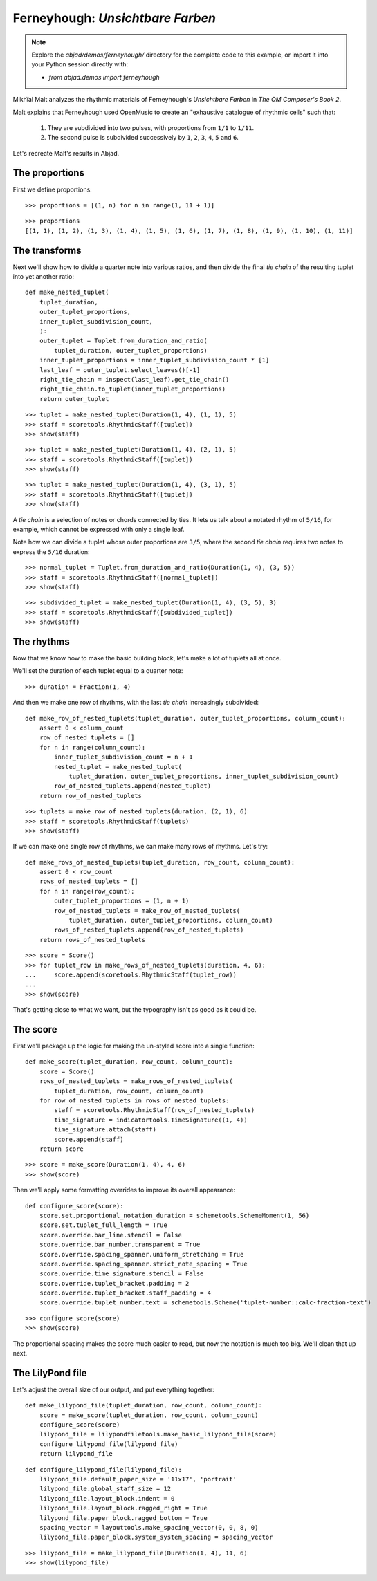 Ferneyhough: *Unsichtbare Farben*
=================================

..  note::  Explore the `abjad/demos/ferneyhough/` directory for the complete
    code to this example, or import it into your Python session directly with:

    * `from abjad.demos import ferneyhough`

Mikhïal Malt analyzes the rhythmic materials of Ferneyhough's `Unsichtbare
Farben` in `The OM Composer's Book 2`.

Malt explains that Ferneyhough used OpenMusic to create an "exhaustive
catalogue of rhythmic cells" such that:

    1.  They are subdivided into two pulses, with proportions from ``1/1`` to 
        ``1/11``.

    2.  The second pulse is subdivided successively by ``1``, ``2``, ``3``, 
        ``4``, ``5`` and ``6``.

Let's recreate Malt's results in Abjad.


The proportions
---------------

First we define proportions:

::

   >>> proportions = [(1, n) for n in range(1, 11 + 1)]


::

   >>> proportions
   [(1, 1), (1, 2), (1, 3), (1, 4), (1, 5), (1, 6), (1, 7), (1, 8), (1, 9), (1, 10), (1, 11)]


The transforms
--------------

Next we'll show how to divide a quarter note into various ratios, and then
divide the final `tie chain` of the resulting tuplet into yet another ratio:

::

   def make_nested_tuplet(
       tuplet_duration,
       outer_tuplet_proportions,
       inner_tuplet_subdivision_count,
       ):
       outer_tuplet = Tuplet.from_duration_and_ratio(
           tuplet_duration, outer_tuplet_proportions)
       inner_tuplet_proportions = inner_tuplet_subdivision_count * [1]
       last_leaf = outer_tuplet.select_leaves()[-1]
       right_tie_chain = inspect(last_leaf).get_tie_chain()
       right_tie_chain.to_tuplet(inner_tuplet_proportions)
       return outer_tuplet


::

   >>> tuplet = make_nested_tuplet(Duration(1, 4), (1, 1), 5)
   >>> staff = scoretools.RhythmicStaff([tuplet])
   >>> show(staff)

.. image:: images/index-1.png


::

   >>> tuplet = make_nested_tuplet(Duration(1, 4), (2, 1), 5)
   >>> staff = scoretools.RhythmicStaff([tuplet])
   >>> show(staff)

.. image:: images/index-2.png


::

   >>> tuplet = make_nested_tuplet(Duration(1, 4), (3, 1), 5)
   >>> staff = scoretools.RhythmicStaff([tuplet])
   >>> show(staff)

.. image:: images/index-3.png


A `tie chain` is a selection of notes or chords connected by ties. It lets us
talk about a notated rhythm of ``5/16``, for example, which cannot be expressed
with only a single leaf.

Note how we can divide a tuplet whose outer proportions are ``3/5``, where
the second `tie chain` requires two notes to express the ``5/16`` duration:

::

   >>> normal_tuplet = Tuplet.from_duration_and_ratio(Duration(1, 4), (3, 5))
   >>> staff = scoretools.RhythmicStaff([normal_tuplet])
   >>> show(staff)

.. image:: images/index-4.png


::

   >>> subdivided_tuplet = make_nested_tuplet(Duration(1, 4), (3, 5), 3)
   >>> staff = scoretools.RhythmicStaff([subdivided_tuplet])
   >>> show(staff)

.. image:: images/index-5.png


The rhythms
-----------

Now that we know how to make the basic building block, let's make a lot of
tuplets all at once.

We'll set the duration of each tuplet equal to a quarter note:

::

   >>> duration = Fraction(1, 4)


And then we make one row of rhythms, with the last `tie chain` increasingly
subdivided:

::

   def make_row_of_nested_tuplets(tuplet_duration, outer_tuplet_proportions, column_count):
       assert 0 < column_count
       row_of_nested_tuplets = []
       for n in range(column_count):
           inner_tuplet_subdivision_count = n + 1
           nested_tuplet = make_nested_tuplet(
               tuplet_duration, outer_tuplet_proportions, inner_tuplet_subdivision_count)
           row_of_nested_tuplets.append(nested_tuplet)
       return row_of_nested_tuplets


::

   >>> tuplets = make_row_of_nested_tuplets(duration, (2, 1), 6)
   >>> staff = scoretools.RhythmicStaff(tuplets)
   >>> show(staff)

.. image:: images/index-6.png


If we can make one single row of rhythms, we can make many rows of rhythms.
Let's try:

::

   def make_rows_of_nested_tuplets(tuplet_duration, row_count, column_count):
       assert 0 < row_count
       rows_of_nested_tuplets = []
       for n in range(row_count):
           outer_tuplet_proportions = (1, n + 1)
           row_of_nested_tuplets = make_row_of_nested_tuplets(
               tuplet_duration, outer_tuplet_proportions, column_count)
           rows_of_nested_tuplets.append(row_of_nested_tuplets)
       return rows_of_nested_tuplets


::

   >>> score = Score()
   >>> for tuplet_row in make_rows_of_nested_tuplets(duration, 4, 6):
   ...     score.append(scoretools.RhythmicStaff(tuplet_row))
   ... 
   >>> show(score)

.. image:: images/index-7.png


That's getting close to what we want, but the typography isn't as good as it
could be.

The score
---------

First we'll package up the logic for making the un-styled score into a single
function:

::

   def make_score(tuplet_duration, row_count, column_count):
       score = Score()
       rows_of_nested_tuplets = make_rows_of_nested_tuplets(
           tuplet_duration, row_count, column_count)
       for row_of_nested_tuplets in rows_of_nested_tuplets:
           staff = scoretools.RhythmicStaff(row_of_nested_tuplets)
           time_signature = indicatortools.TimeSignature((1, 4))
           time_signature.attach(staff)
           score.append(staff)
       return score


::

   >>> score = make_score(Duration(1, 4), 4, 6)
   >>> show(score)

.. image:: images/index-8.png


Then we'll apply some formatting overrides to improve its overall appearance:

::

   def configure_score(score):
       score.set.proportional_notation_duration = schemetools.SchemeMoment(1, 56)
       score.set.tuplet_full_length = True
       score.override.bar_line.stencil = False
       score.override.bar_number.transparent = True
       score.override.spacing_spanner.uniform_stretching = True
       score.override.spacing_spanner.strict_note_spacing = True
       score.override.time_signature.stencil = False
       score.override.tuplet_bracket.padding = 2
       score.override.tuplet_bracket.staff_padding = 4
       score.override.tuplet_number.text = schemetools.Scheme('tuplet-number::calc-fraction-text')


::

   >>> configure_score(score)
   >>> show(score)

.. image:: images/index-9.png


..  note: Consult LilyPond's documentation on `proportional notation <http://www.lilypond.org/doc/v2.16/Documentation/notation/proportional-notation>`_
    to learn all about what the formatting overrides above do.

The proportional spacing makes the score much easier to read, but now the
notation is much too big.  We'll clean that up next.

The LilyPond file
-----------------

Let's adjust the overall size of our output, and put everything together:

::

   def make_lilypond_file(tuplet_duration, row_count, column_count):
       score = make_score(tuplet_duration, row_count, column_count)
       configure_score(score)
       lilypond_file = lilypondfiletools.make_basic_lilypond_file(score)
       configure_lilypond_file(lilypond_file)
       return lilypond_file


::

   def configure_lilypond_file(lilypond_file):
       lilypond_file.default_paper_size = '11x17', 'portrait'
       lilypond_file.global_staff_size = 12
       lilypond_file.layout_block.indent = 0
       lilypond_file.layout_block.ragged_right = True
       lilypond_file.paper_block.ragged_bottom = True
       spacing_vector = layouttools.make_spacing_vector(0, 0, 8, 0)
       lilypond_file.paper_block.system_system_spacing = spacing_vector


::

   >>> lilypond_file = make_lilypond_file(Duration(1, 4), 11, 6)
   >>> show(lilypond_file)

.. image:: images/index-10.png


